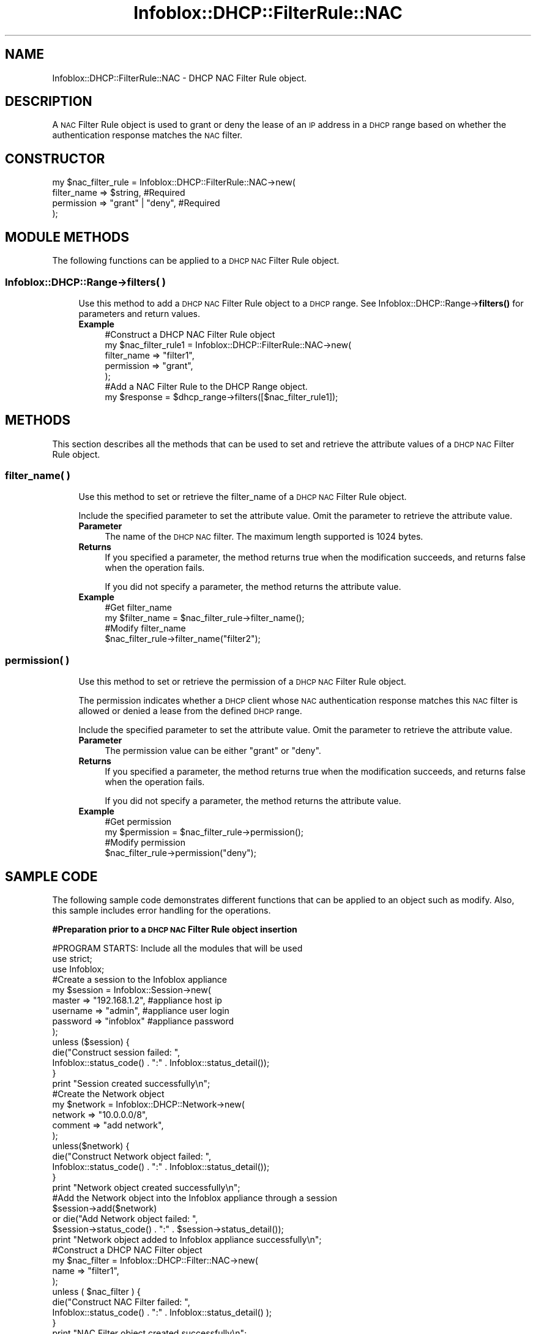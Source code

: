 .\" Automatically generated by Pod::Man 4.14 (Pod::Simple 3.40)
.\"
.\" Standard preamble:
.\" ========================================================================
.de Sp \" Vertical space (when we can't use .PP)
.if t .sp .5v
.if n .sp
..
.de Vb \" Begin verbatim text
.ft CW
.nf
.ne \\$1
..
.de Ve \" End verbatim text
.ft R
.fi
..
.\" Set up some character translations and predefined strings.  \*(-- will
.\" give an unbreakable dash, \*(PI will give pi, \*(L" will give a left
.\" double quote, and \*(R" will give a right double quote.  \*(C+ will
.\" give a nicer C++.  Capital omega is used to do unbreakable dashes and
.\" therefore won't be available.  \*(C` and \*(C' expand to `' in nroff,
.\" nothing in troff, for use with C<>.
.tr \(*W-
.ds C+ C\v'-.1v'\h'-1p'\s-2+\h'-1p'+\s0\v'.1v'\h'-1p'
.ie n \{\
.    ds -- \(*W-
.    ds PI pi
.    if (\n(.H=4u)&(1m=24u) .ds -- \(*W\h'-12u'\(*W\h'-12u'-\" diablo 10 pitch
.    if (\n(.H=4u)&(1m=20u) .ds -- \(*W\h'-12u'\(*W\h'-8u'-\"  diablo 12 pitch
.    ds L" ""
.    ds R" ""
.    ds C` ""
.    ds C' ""
'br\}
.el\{\
.    ds -- \|\(em\|
.    ds PI \(*p
.    ds L" ``
.    ds R" ''
.    ds C`
.    ds C'
'br\}
.\"
.\" Escape single quotes in literal strings from groff's Unicode transform.
.ie \n(.g .ds Aq \(aq
.el       .ds Aq '
.\"
.\" If the F register is >0, we'll generate index entries on stderr for
.\" titles (.TH), headers (.SH), subsections (.SS), items (.Ip), and index
.\" entries marked with X<> in POD.  Of course, you'll have to process the
.\" output yourself in some meaningful fashion.
.\"
.\" Avoid warning from groff about undefined register 'F'.
.de IX
..
.nr rF 0
.if \n(.g .if rF .nr rF 1
.if (\n(rF:(\n(.g==0)) \{\
.    if \nF \{\
.        de IX
.        tm Index:\\$1\t\\n%\t"\\$2"
..
.        if !\nF==2 \{\
.            nr % 0
.            nr F 2
.        \}
.    \}
.\}
.rr rF
.\" ========================================================================
.\"
.IX Title "Infoblox::DHCP::FilterRule::NAC 3"
.TH Infoblox::DHCP::FilterRule::NAC 3 "2018-06-05" "perl v5.32.0" "User Contributed Perl Documentation"
.\" For nroff, turn off justification.  Always turn off hyphenation; it makes
.\" way too many mistakes in technical documents.
.if n .ad l
.nh
.SH "NAME"
Infoblox::DHCP::FilterRule::NAC \- DHCP NAC Filter Rule object.
.SH "DESCRIPTION"
.IX Header "DESCRIPTION"
A \s-1NAC\s0 Filter Rule object is used to grant or deny the lease of an \s-1IP\s0 address in a \s-1DHCP\s0 range based on whether the authentication response matches the \s-1NAC\s0 filter.
.SH "CONSTRUCTOR"
.IX Header "CONSTRUCTOR"
.Vb 4
\& my $nac_filter_rule = Infoblox::DHCP::FilterRule::NAC\->new(
\&       filter_name   => $string,          #Required
\&       permission    => "grant" | "deny", #Required
\& );
.Ve
.SH "MODULE METHODS"
.IX Header "MODULE METHODS"
The following functions can be applied to a \s-1DHCP NAC\s0 Filter Rule object.
.SS "Infoblox::DHCP::Range\->filters( )"
.IX Subsection "Infoblox::DHCP::Range->filters( )"
.RS 4
Use this method to add a \s-1DHCP NAC\s0 Filter Rule object to a \s-1DHCP\s0 range. See Infoblox::DHCP::Range\->\fBfilters()\fR for parameters and return values.
.IP "\fBExample\fR" 4
.IX Item "Example"
.Vb 5
\& #Construct a DHCP NAC Filter Rule object
\& my $nac_filter_rule1 = Infoblox::DHCP::FilterRule::NAC\->new(
\&       filter_name   => "filter1",
\&       permission    => "grant",
\& );
\&
\& #Add a NAC Filter Rule to the DHCP Range object.
\& my $response = $dhcp_range\->filters([$nac_filter_rule1]);
.Ve
.RE
.RS 4
.RE
.SH "METHODS"
.IX Header "METHODS"
This section describes all the methods that can be used to set and retrieve the attribute values of a \s-1DHCP NAC\s0 Filter Rule object.
.SS "filter_name( )"
.IX Subsection "filter_name( )"
.RS 4
Use this method to set or retrieve the filter_name of a \s-1DHCP NAC\s0 Filter Rule object.
.Sp
Include the specified parameter to set the attribute value. Omit the parameter to retrieve the attribute value.
.IP "\fBParameter\fR" 4
.IX Item "Parameter"
The name of the \s-1DHCP NAC\s0 filter. The maximum length supported is 1024 bytes.
.IP "\fBReturns\fR" 4
.IX Item "Returns"
If you specified a parameter, the method returns true when the modification succeeds, and returns false when the operation fails.
.Sp
If you did not specify a parameter, the method returns the attribute value.
.IP "\fBExample\fR" 4
.IX Item "Example"
.Vb 4
\& #Get filter_name
\& my $filter_name = $nac_filter_rule\->filter_name();
\& #Modify filter_name
\& $nac_filter_rule\->filter_name("filter2");
.Ve
.RE
.RS 4
.RE
.SS "permission( )"
.IX Subsection "permission( )"
.RS 4
Use this method to set or retrieve the permission of a \s-1DHCP NAC\s0 Filter Rule object.
.Sp
The permission indicates whether a \s-1DHCP\s0 client whose \s-1NAC\s0 authentication response matches this \s-1NAC\s0 filter is allowed or denied a lease from the defined \s-1DHCP\s0 range.
.Sp
Include the specified parameter to set the attribute value. Omit the parameter to retrieve the attribute value.
.IP "\fBParameter\fR" 4
.IX Item "Parameter"
The permission value can be either \*(L"grant\*(R" or \*(L"deny\*(R".
.IP "\fBReturns\fR" 4
.IX Item "Returns"
If you specified a parameter, the method returns true when the modification succeeds, and returns false when the operation fails.
.Sp
If you did not specify a parameter, the method returns the attribute value.
.IP "\fBExample\fR" 4
.IX Item "Example"
.Vb 4
\& #Get permission
\& my $permission = $nac_filter_rule\->permission();
\& #Modify permission
\& $nac_filter_rule\->permission("deny");
.Ve
.RE
.RS 4
.RE
.SH "SAMPLE CODE"
.IX Header "SAMPLE CODE"
The following sample code demonstrates different functions that can be applied to an object such as modify. Also, this sample includes error handling for the operations.
.PP
\&\fB#Preparation prior to a \s-1DHCP NAC\s0 Filter Rule object insertion\fR
.PP
.Vb 3
\& #PROGRAM STARTS: Include all the modules that will be used
\& use strict;
\& use Infoblox;
\&
\& #Create a session to the Infoblox appliance
\&
\& my $session = Infoblox::Session\->new(
\&                master   => "192.168.1.2", #appliance host ip
\&                username => "admin",       #appliance user login
\&                password => "infoblox"     #appliance password
\& );
\&
\& unless ($session) {
\&        die("Construct session failed: ",
\&                Infoblox::status_code() . ":" . Infoblox::status_detail());
\& }
\& print "Session created successfully\en";
\&
\& #Create the Network object
\& my $network = Infoblox::DHCP::Network\->new(
\&     network => "10.0.0.0/8",
\&     comment => "add network",
\& );
\& unless($network) {
\&        die("Construct Network object failed: ",
\&             Infoblox::status_code() . ":" . Infoblox::status_detail());
\& }
\& print "Network object created successfully\en";
\&
\& #Add the Network object into the Infoblox appliance through a session
\& $session\->add($network)
\&     or die("Add Network object failed: ",
\&             $session\->status_code() . ":" . $session\->status_detail());
\& print "Network object added to Infoblox appliance successfully\en";
\&
\& #Construct a DHCP NAC Filter object
\& my $nac_filter = Infoblox::DHCP::Filter::NAC\->new(
\&        name => "filter1",
\& );
\&
\& unless ( $nac_filter ) {
\&        die("Construct NAC Filter failed: ",
\&                Infoblox::status_code() . ":" . Infoblox::status_detail() );
\& }
\& print "NAC Filter object created successfully\en";
\&
\& #Add the NAC Filter to the Infoblox appliance through a session
\& $session\->add($nac_filter)
\&     or die("Add NAC Filter object failed: ",
\&             $session\->status_code() . ":" . $session\->status_detail());
\& print "NAC Filter object added to Infoblox appliance successfully\en";
.Ve
.PP
\&\fB#Create a \s-1DHCP NAC\s0 Filter Rule object\fR
.PP
.Vb 5
\& #Construct a DHCP NAC Filter Rule object
\& my $nac_filter_rule1 = Infoblox::DHCP::FilterRule::NAC\->new(
\&       filter_name   => "filter1",
\&       permission    => "grant",
\& );
\&
\& unless ( $nac_filter_rule1 ) {
\&        die("Construct NAC Filter Rule failed: ",
\&                Infoblox::status_code() . ":" . Infoblox::status_detail() );
\& }
\& print "NAC Filter Rule object created successfully\en";
\&
\& #Create the DHCP Range object with this NAC Filter Rule.
\& my $dhcp_range = Infoblox::DHCP::Range\->new(
\&         end_addr   => "10.0.0.10",
\&         network    => "10.0.0.0/8",
\&         start_addr => "10.0.0.1",
\&         filters    => [ $nac_filter_rule1 ],
\& );
\& unless($dhcp_range) {
\&        die("Construct DHCP Range object failed: ",
\&             Infoblox::status_code() . ":" . Infoblox::status_detail());
\& }
\& print "DHCP Range object created successfully\en";
\&
\& #Add the DHCP Range object through a session
\& $session\->add($dhcp_range)
\&     or die("Add DHCP Range object failed: ",
\&             $session\->status_code() . ":" . $session\->status_detail());
\& print "DHCP Range object added to Infoblox appliance successfully\en";
.Ve
.PP
\&\fB#Get and modify a \s-1NAC\s0 Filter Rule object\fR
.PP
.Vb 5
\& #Get NAC Filter Rule object from the DHCP Range object through session
\& my @retrieved_objs = $session\->get(
\&     object      => "Infoblox::DHCP::Range",
\&     start_addr  => "10.0.0.1",
\& );
\&
\& my $object = $retrieved_objs[0];
\& my $filter = $object\->filters();
\&
\& my @filters = @{$filter};
\&
\& my $nac_filterrule = $filters[0];
\&
\& #Modify one of the attributes of the obtained NAC Filter Rule object
\& $nac_filterrule\->permission("deny");
\& $object\->filters([$nac_filterrule]);
\&
\& #Apply the changes
\& $session\->modify($object)
\&     or die("Modify NAC Filter Rule object failed: ",
\&            $session\->status_code() . ":" . $session\->status_detail());
\& print "NAC Filter Rule object modified and added to the DHCP Range object successfully \en";
.Ve
.PP
\&\fB#Remove a \s-1NAC\s0 Filter Rule object\fR
.PP
.Vb 1
\& $object\->filters([]);
\&
\& my $response = $session\->modify($object);
\& unless($response) {
\&        die("Remove NAC Filter Rule failed: ",
\&                session\->status_code() . ":" . session\->status_detail() );
\& }
\& print "NAC Filter Rule object removed successfully \en";
\&
\& #Submit the network object for removal
\& $session\->remove($network)
\&     or die("Remove Network object failed: ",
\&         $session\->status_code() . ":" . $session\->status_detail());
\& print "Network object removed successfully \en";
\&
\& #Submit the NAC Address Filter object for removal
\& $session\->remove($nac_filter)
\&     or die("Remove NAC Filter object failed: ",
\&         $session\->status_code() . ":" . $session\->status_detail());
\& print "NAC Filter object removed successfully \en";
\&
\& ####PROGRAM ENDS####
.Ve
.SH "AUTHOR"
.IX Header "AUTHOR"
Infoblox Inc. <http://www.infoblox.com/>
.SH "SEE ALSO"
.IX Header "SEE ALSO"
Infoblox::DHCP::FilterRule::RelayAgent, Infoblox::DHCP::Network, Infoblox::DHCP::Range, Infoblox::Session\->\fBadd()\fR,Infoblox::Session\->\fBmodify()\fR, Infoblox::Session\->\fBremove()\fR,Infoblox::Session
.SH "COPYRIGHT"
.IX Header "COPYRIGHT"
Copyright (c) 2017 Infoblox Inc.
